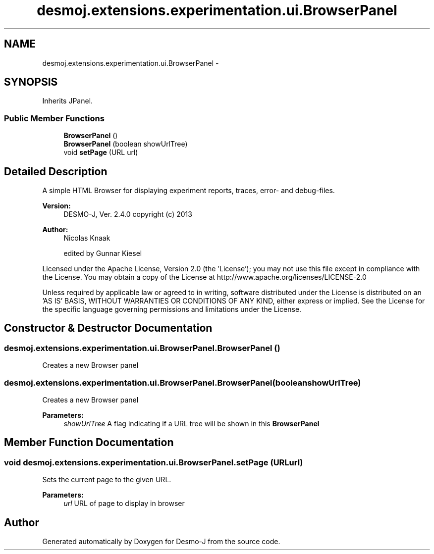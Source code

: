 .TH "desmoj.extensions.experimentation.ui.BrowserPanel" 3 "Wed Dec 4 2013" "Version 1.0" "Desmo-J" \" -*- nroff -*-
.ad l
.nh
.SH NAME
desmoj.extensions.experimentation.ui.BrowserPanel \- 
.SH SYNOPSIS
.br
.PP
.PP
Inherits JPanel\&.
.SS "Public Member Functions"

.in +1c
.ti -1c
.RI "\fBBrowserPanel\fP ()"
.br
.ti -1c
.RI "\fBBrowserPanel\fP (boolean showUrlTree)"
.br
.ti -1c
.RI "void \fBsetPage\fP (URL url)"
.br
.in -1c
.SH "Detailed Description"
.PP 
A simple HTML Browser for displaying experiment reports, traces, error- and debug-files\&.
.PP
\fBVersion:\fP
.RS 4
DESMO-J, Ver\&. 2\&.4\&.0 copyright (c) 2013 
.RE
.PP
\fBAuthor:\fP
.RS 4
Nicolas Knaak 
.PP
edited by Gunnar Kiesel
.RE
.PP
Licensed under the Apache License, Version 2\&.0 (the 'License'); you may not use this file except in compliance with the License\&. You may obtain a copy of the License at http://www.apache.org/licenses/LICENSE-2.0
.PP
Unless required by applicable law or agreed to in writing, software distributed under the License is distributed on an 'AS IS' BASIS, WITHOUT WARRANTIES OR CONDITIONS OF ANY KIND, either express or implied\&. See the License for the specific language governing permissions and limitations under the License\&. 
.SH "Constructor & Destructor Documentation"
.PP 
.SS "desmoj\&.extensions\&.experimentation\&.ui\&.BrowserPanel\&.BrowserPanel ()"
Creates a new Browser panel 
.SS "desmoj\&.extensions\&.experimentation\&.ui\&.BrowserPanel\&.BrowserPanel (booleanshowUrlTree)"
Creates a new Browser panel
.PP
\fBParameters:\fP
.RS 4
\fIshowUrlTree\fP A flag indicating if a URL tree will be shown in this \fBBrowserPanel\fP 
.RE
.PP

.SH "Member Function Documentation"
.PP 
.SS "void desmoj\&.extensions\&.experimentation\&.ui\&.BrowserPanel\&.setPage (URLurl)"
Sets the current page to the given URL\&.
.PP
\fBParameters:\fP
.RS 4
\fIurl\fP URL of page to display in browser 
.RE
.PP


.SH "Author"
.PP 
Generated automatically by Doxygen for Desmo-J from the source code\&.
